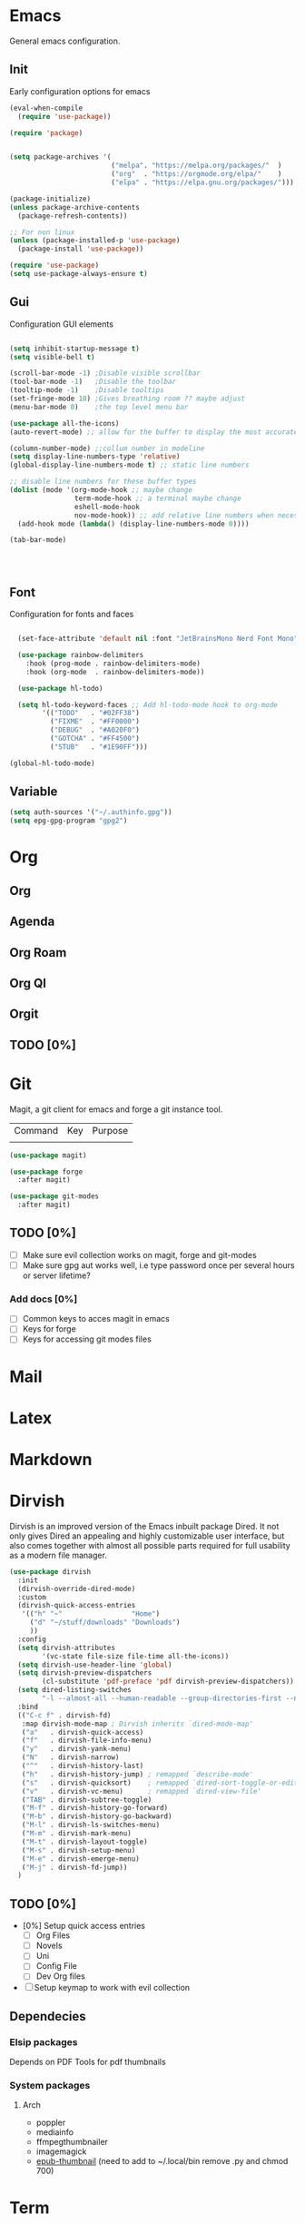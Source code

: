 
* Emacs
General emacs configuration.
** Init
Early configuration options for emacs
#+begin_src emacs-lisp
  (eval-when-compile
    (require 'use-package))

  (require 'package)


  (setq package-archives '(
                           ("melpa". "https://melpa.org/packages/"  )
                           ("org"  . "https://orgmode.org/elpa/"    )
                           ("elpa" . "https://elpa.gnu.org/packages/")))

  (package-initialize)
  (unless package-archive-contents
    (package-refresh-contents))

  ;; For non linux
  (unless (package-installed-p 'use-package)
    (package-install 'use-package))

  (require 'use-package)
  (setq use-package-always-ensure t)
#+end_src

** Gui
Configuration GUI elements
#+begin_src emacs-lisp

  (setq inhibit-startup-message t)
  (setq visible-bell t)

  (scroll-bar-mode -1) ;Disable visible scrollbar
  (tool-bar-mode -1)   ;Disable the toolbar
  (tooltip-mode -1)    ;Disable tooltips
  (set-fringe-mode 10) ;Gives breathing room ?? maybe adjust
  (menu-bar-mode 0)    ;the top level menu bar

  (use-package all-the-icons)
  (auto-revert-mode) ;; allow for the buffer to display the most accurate representation of a file

  (column-number-mode) ;;collum number in modeline
  (setq display-line-numbers-type 'relative)
  (global-display-line-numbers-mode t) ;; static line numbers

  ;; disable line numbers for these buffer types
  (dolist (mode '(org-mode-hook ;; maybe change
                  term-mode-hook ;; a terminal maybe change
                  eshell-mode-hook
                  nov-mode-hook)) ;; add relative line numbers when necessary
    (add-hook mode (lambda() (display-line-numbers-mode 0))))

  (tab-bar-mode)

  


#+end_src

** Font
Configuration for fonts and faces
#+begin_src emacs-lisp

    (set-face-attribute 'default nil :font "JetBrainsMono Nerd Font Mono")

    (use-package rainbow-delimiters
      :hook (prog-mode . rainbow-delimiters-mode)
      :hook (org-mode  . rainbow-delimiters-mode))

    (use-package hl-todo)

    (setq hl-todo-keyword-faces ;; Add hl-todo-mode hook to org-mode
          '(("TODO"   . "#02FF38")
            ("FIXME"  . "#FF0000")
            ("DEBUG"  . "#A020F0")
            ("GOTCHA" . "#FF4500")
            ("STUB"   . "#1E90FF")))

  (global-hl-todo-mode)
#+end_src

** Variable
#+begin_src emacs-lisp
  (setq auth-sources '("~/.authinfo.gpg"))
  (setq epg-gpg-program "gpg2")
#+end_src

* Org
** Org
** Agenda
** Org Roam
** Org Ql
** Orgit
** TODO [0%]
* Git
Magit, a git client for emacs and forge a git instance tool.

| Command | Key | Purpose |
|         |     |         |

#+begin_src emacs-lisp
  (use-package magit)

  (use-package forge
    :after magit)

  (use-package git-modes
    :after magit)

#+end_src
** TODO [0%]
- [ ] Make sure evil collection works on magit, forge and git-modes
- [ ] Make sure gpg aut works well, i.e type password once per several hours or server lifetime?
*** Add docs [0%]
- [ ] Common keys to acces magit in emacs
- [ ] Keys for forge
- [ ] Keys for accessing git modes files
* Mail
* Latex
* Markdown
* Dirvish

Dirvish is an improved version of the Emacs inbuilt package Dired. It not only gives Dired an appealing and highly customizable user interface, but also comes together with almost all possible parts required for full usability as a modern file manager.

#+begin_src emacs-lisp
  (use-package dirvish
    :init
    (dirvish-override-dired-mode)
    :custom
    (dirvish-quick-access-entries
     '(("h" "~"                 "Home")
       ("d" "~/stuff/downloads" "Downloads")
       ))
    :config
    (setq dirvish-attributes
          '(vc-state file-size file-time all-the-icons))
    (setq dirvish-use-header-line 'global)
    (setq dirvish-preview-dispatchers
          (cl-substitute 'pdf-preface 'pdf dirvish-preview-dispatchers))
    (setq dired-listing-switches
          "-l --almost-all --human-readable --group-directories-first --no-group")
    :bind
    (("C-c f" . dirvish-fd)
     :map dirvish-mode-map ; Dirvish inherits `dired-mode-map'
     ("a"   . dirvish-quick-access)
     ("f"   . dirvish-file-info-menu)
     ("y"   . dirvish-yank-menu)
     ("N"   . dirvish-narrow)
     ("^"   . dirvish-history-last)
     ("h"   . dirvish-history-jump) ; remapped `describe-mode'
     ("s"   . dirvish-quicksort)    ; remapped `dired-sort-toggle-or-edit'
     ("v"   . dirvish-vc-menu)      ; remapped `dired-view-file'
     ("TAB" . dirvish-subtree-toggle)
     ("M-f" . dirvish-history-go-forward)
     ("M-b" . dirvish-history-go-backward)
     ("M-l" . dirvish-ls-switches-menu)
     ("M-m" . dirvish-mark-menu)
     ("M-t" . dirvish-layout-toggle)
     ("M-s" . dirvish-setup-menu)
     ("M-e" . dirvish-emerge-menu)
     ("M-j" . dirvish-fd-jump))
    )
#+end_src

** TODO [0%]
- [0%] Setup quick access entries
  - [ ] Org Files
  - [ ] Novels
  - [ ] Uni
  - [ ] Config File
  - [ ] Dev Org files
- [ ] Setup keymap to work with evil collection

** Dependecies
*** Elsip packages
Depends on PDF Tools for pdf thumbnails
*** System packages 
**** Arch
- poppler
- mediainfo
- ffmpegthumbnailer
- imagemagick
- [[https://raw.githubusercontent.com/marianosimone/epub-thumbnailer/master/src/epub-thumbnailer.py][epub-thumbnail]] (need to add to ~/.local/bin remove .py and chmod 700)
  
* Term
* PDF
** TODO [0%]
- [ ] Add PDF Tools
  - [ ] Configure vi binds for pdf
- [ ] Add package to restore to last used location
* hledger
* Irc
* Elfeed
* Dashboard
* Modeline
* Cheatsheet
* Smartparens
* Keys

